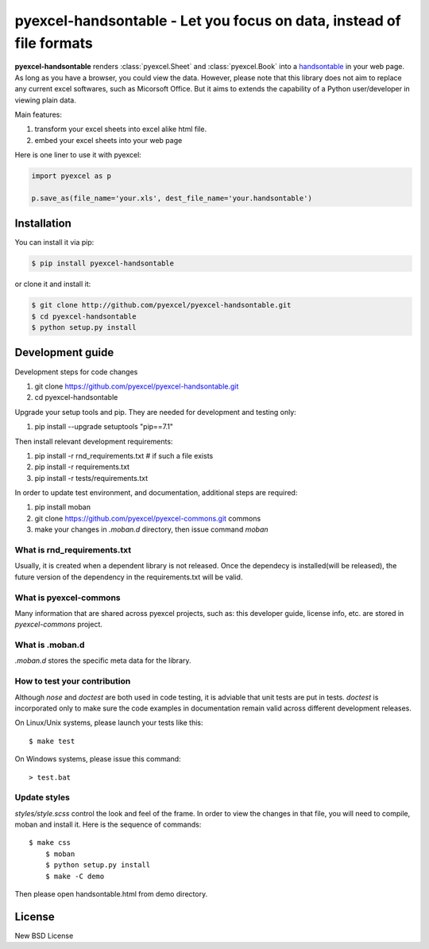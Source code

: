 ================================================================================
pyexcel-handsontable - Let you focus on data, instead of file formats
================================================================================

.. image:: https://api.travis-ci.org/pyexcel/pyexcel-handsontable.svg?branch=master
   :target: http://travis-ci.org/pyexcel/pyexcel-handsontable

.. image:: https://codecov.io/github/pyexcel/pyexcel-handsontable/coverage.png
    :target: https://codecov.io/github/pyexcel/pyexcel-handsontable

.. image:: https://readthedocs.org/projects/pyexcel-handsontable/badge/?version=latest
   :target: http://pyexcel-handsontable.readthedocs.org/en/latest/


**pyexcel-handsontable** renders :class:`pyexcel.Sheet` and :class:`pyexcel.Book` into a `handsontable <https://handsontable.com>`_ in your web page.
As long as you have a browser, you could view the data. However, please note
that this library does not aim to replace any current excel softwares, such
as Micorsoft Office. But it aims to extends the capability of a
Python user/developer in viewing plain data.

Main features:

#. transform your excel sheets into excel alike html file.
#. embed your excel sheets into your web page

Here is one liner to use it with pyexcel:

.. code-block:: python

    import pyexcel as p

    p.save_as(file_name='your.xls', dest_file_name='your.handsontable')



Installation
================================================================================
You can install it via pip:

.. code-block:: bash

    $ pip install pyexcel-handsontable


or clone it and install it:

.. code-block:: bash

    $ git clone http://github.com/pyexcel/pyexcel-handsontable.git
    $ cd pyexcel-handsontable
    $ python setup.py install



Development guide
================================================================================

Development steps for code changes

#. git clone https://github.com/pyexcel/pyexcel-handsontable.git
#. cd pyexcel-handsontable

Upgrade your setup tools and pip. They are needed for development and testing only:

#. pip install --upgrade setuptools "pip==7.1"

Then install relevant development requirements:

#. pip install -r rnd_requirements.txt # if such a file exists
#. pip install -r requirements.txt
#. pip install -r tests/requirements.txt


In order to update test environment, and documentation, additional steps are
required:

#. pip install moban
#. git clone https://github.com/pyexcel/pyexcel-commons.git commons
#. make your changes in `.moban.d` directory, then issue command `moban`

What is rnd_requirements.txt
-------------------------------

Usually, it is created when a dependent library is not released. Once the dependecy is installed(will be released), the future version of the dependency in the requirements.txt will be valid.

What is pyexcel-commons
---------------------------------

Many information that are shared across pyexcel projects, such as: this developer guide, license info, etc. are stored in `pyexcel-commons` project.

What is .moban.d
---------------------------------

`.moban.d` stores the specific meta data for the library.

How to test your contribution
------------------------------

Although `nose` and `doctest` are both used in code testing, it is adviable that unit tests are put in tests. `doctest` is incorporated only to make sure the code examples in documentation remain valid across different development releases.

On Linux/Unix systems, please launch your tests like this::

    $ make test

On Windows systems, please issue this command::

    > test.bat


Update styles
--------------------

`styles/style.scss` control the look and feel of the frame. In order to view the changes
in that file, you will need to compile, moban and install it. Here is the sequence
of commands::

    $ make css
	$ moban
	$ python setup.py install
	$ make -C demo

Then please open handsontable.html from demo directory.


License
================================================================================

New BSD License
